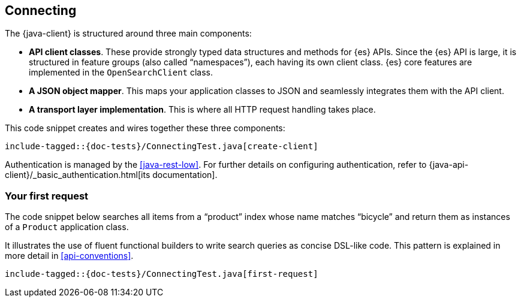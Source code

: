 [[connecting]]
== Connecting

The {java-client} is structured around three main components:

* **API client classes**. These provide strongly typed data structures and 
methods for {es} APIs. Since the {es} API is large, it is structured in feature 
groups (also called “namespaces”), each having its own client class. {es} core 
features are implemented in the `OpenSearchClient` class.
* **A JSON object mapper**. This maps your application classes to JSON and 
seamlessly integrates them with the API client.
* **A transport layer implementation**. This is where all HTTP request handling 
takes place.

This code snippet creates and wires together these three components:

["source","java"]
--------------------------------------------------
include-tagged::{doc-tests}/ConnectingTest.java[create-client]
--------------------------------------------------

Authentication is managed by the <<java-rest-low>>. For further details on 
configuring authentication, refer to 
{java-api-client}/_basic_authentication.html[its documentation].

[discrete]
=== Your first request

The code snippet below searches all items from a “product” index whose name 
matches “bicycle” and return them as instances of a `Product` application class.

It illustrates the use of fluent functional builders to write search queries as 
concise DSL-like code. This pattern is explained in more detail in 
<<api-conventions>>.

["source","java"]
--------------------------------------------------
include-tagged::{doc-tests}/ConnectingTest.java[first-request]
--------------------------------------------------
